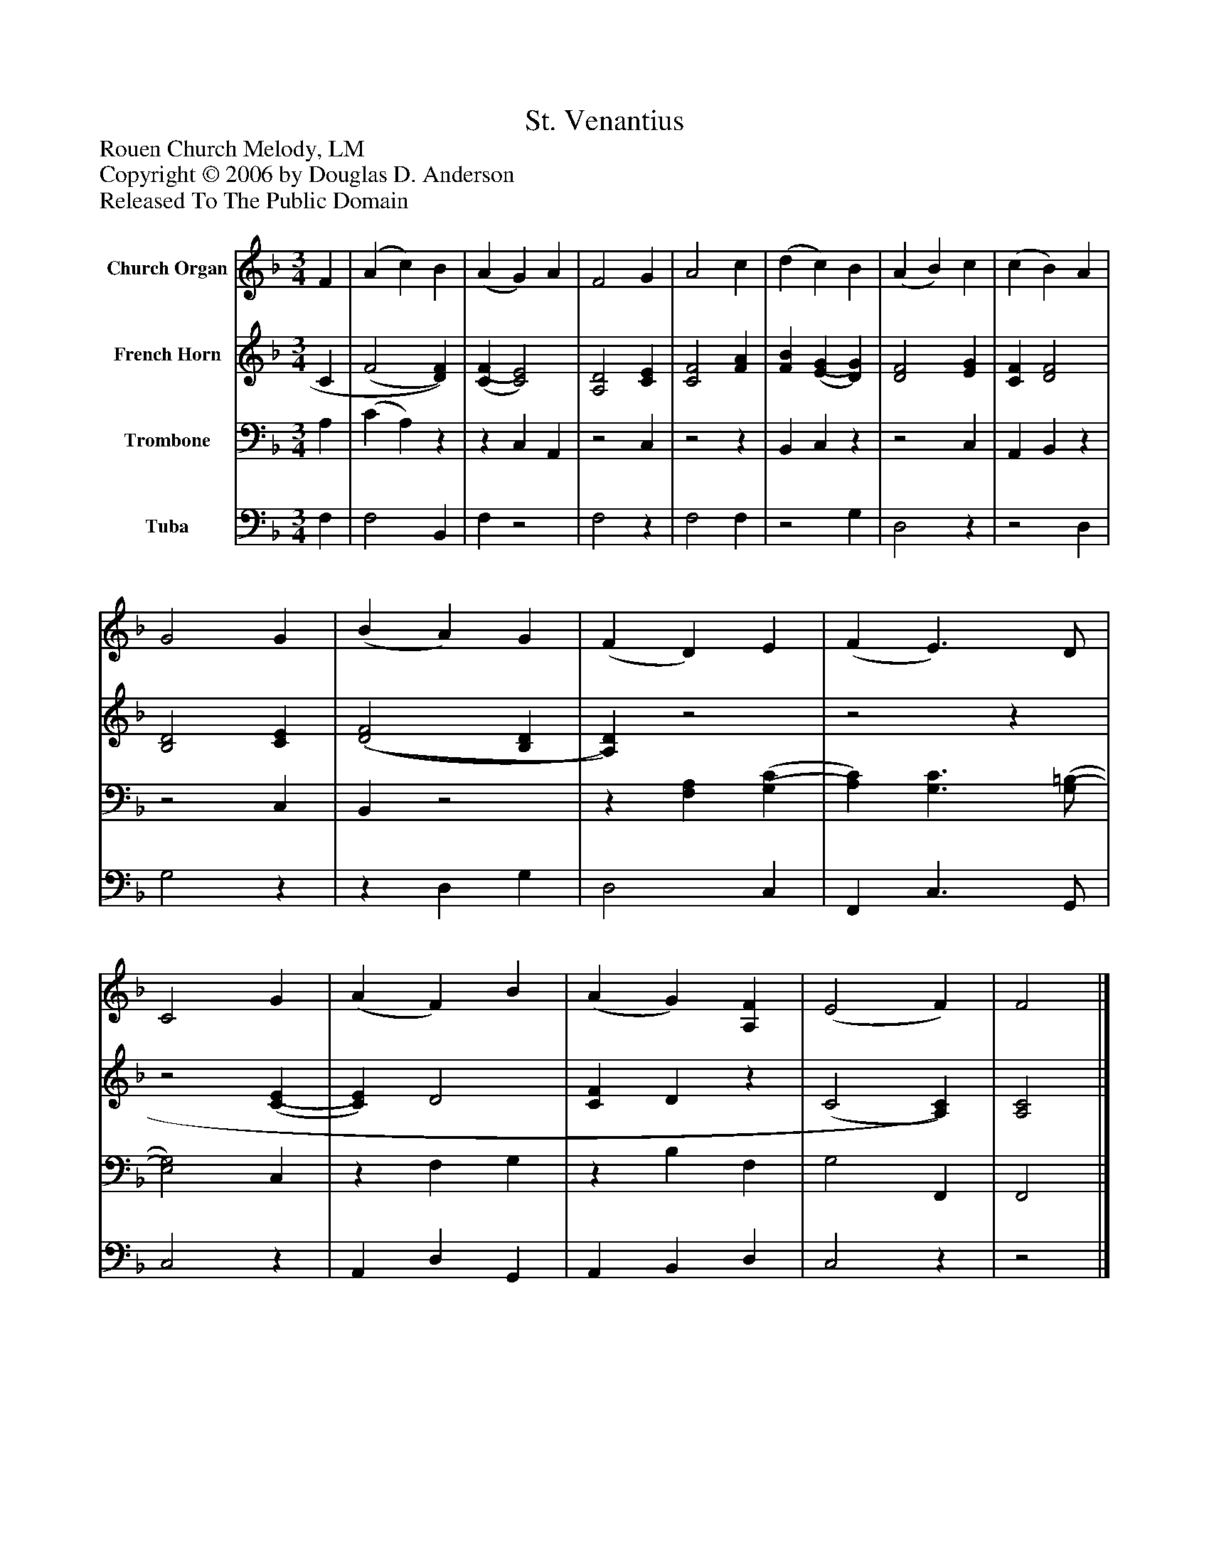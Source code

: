 %%abc-creator mxml2abc 1.4
%%abc-version 2.0
%%continueall true
%%titletrim true
%%titleformat A-1 T C1, Z-1, S-1
X: 0
T: St. Venantius
Z: Rouen Church Melody, LM
Z: Copyright © 2006 by Douglas D. Anderson
Z: Released To The Public Domain
L: 1/4
M: 3/4
V: P1 name="Church Organ"
%%MIDI program 1 19
V: P2 name="French Horn"
%%MIDI program 2 60
V: P3 name="Trombone"
%%MIDI program 3 57
V: P4 name="Tuba"
%%MIDI program 4 58
K: F
[V: P1]  F | (A c) B | (A G) A | F2 G | A2 c | (d c) B | (A B) c | (c B) A | G2 G | (B A) G | (F D) E | (F E3/) D/ | C2 G | (A F) B | (A G) [A,F] | (E2 F) | F2|]
[V: P2]  C | (F2 [D)F)] | [(C(F] [C2)E2)] | [A,2D2] [CE] | [C2F2] [FA] | [FB] [(E(G] [D)G)] | [D2F2] [EG] | [CF] [D2F2] | [B,2D2] [CE] | [(D2(F2] [B,D] | [A,)D)]z2 |z2z |z2 [(C(E] | [C)E)] D2 | [CF] Dz | (C2 [A,)C)] | [A,2C2]|]
[V: P3]  A, | (C A,)z |z C, A,, |z2 C, |z2z | B,, C,z |z2 C, | A,, B,,z |z2 C, | B,,z2 |z [F,A,] [(G,(C] | [A,)C)] [G,3/C3/] [(G,/(=B,/] | [E,2)G,2)] C, |z F, G, |z B, F, | G,2 F,, | F,,2|]
[V: P4]  F, | F,2 B,, | F,z2 | F,2z | F,2 F, |z2 G, | D,2z |z2 D, | G,2z |z D, G, | D,2 C, | F,, C,3/ G,,/ | C,2z | A,, D, G,, | A,, B,, D, | C,2z |z2|]

